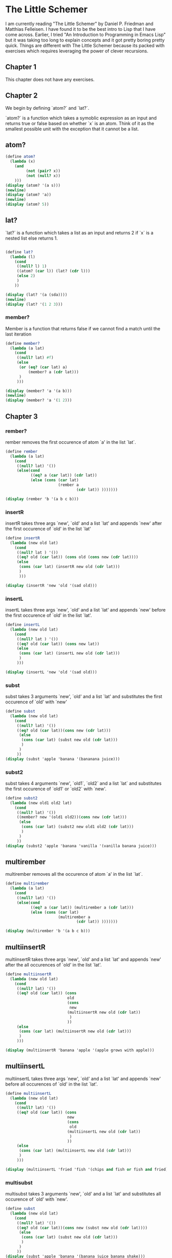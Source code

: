 #+PROPERTY: header-args :results output :exports both :session *scheme*

* The Little Schemer

I am currently reading "The Little Schemer" by Daniel P. Friedman and Matthias
Felleisen. I have found it to be the best intro to Lisp that I have come across.
Earlier, I tried "An Introduction to Programming in Emacs Lisp" but it was
taking too long to explain concepts and it got pretty boring pretty quick.
Things are different with The Little Schemer because its packed with exercises
which requires leveraging the power of clever recursions.

** Chapter 1
This chapter does not have any exercises.

** Chapter 2

We begin by defining `atom?` and `lat?`.

`atom?` is a function which takes a symoblic expression as an input and returns
true or false based on whether `x` is an atom.
Think of it as the smallest possible unit with the exception that it cannot be a list.


** atom?
#+begin_src scheme
(define atom?
  (lambda (x)
    (and
         (not (pair? x))
         (not (null? x))
    )))
(display (atom? '(a s)))
(newline)
(display (atom? 'a))
(newline)
(display (atom? 5))
#+end_src

#+RESULTS:
: #f
: #t
: #t

** lat?
`lat?` is a function which takes a list as an input and returns
2 if `x` is a nested list else returns 1.
#+begin_src scheme

(define lat?
  (lambda (l)
    (cond
     ((null? l) 1)
     ((atom? (car l)) (lat? (cdr l)))
     (else 2)
     )
    ))

(display (lat? '(a (sda))))
(newline)
(display (lat? '(1 2 3)))
#+end_src

#+RESULTS:
: 2
: 1

*** member?

Member is a function that returns false
if we cannot find a match until the last iteration
#+begin_src scheme
(define member?
  (lambda (a lat)
    (cond
     ((null? lat) #f)
     (else
      (or (eq? (car lat) a)
          (member? a (cdr lat)))
      )
     )))

(display (member? 'a '(a b)))
(newline)
(display (member? 'a '(1 2)))
#+end_src

#+RESULTS:
: #t
: #f

** Chapter 3

*** rember?


rember removes the first occurence of atom `a' in the list `lat`.
#+begin_src scheme
(define rember
  (lambda (a lat)
    (cond
     ((null? lat) '())
     (else(cond
           ((eq? a (car lat)) (cdr lat))
           (else (cons (car lat)
                       (rember a
                               (cdr lat)) )))))))

(display (rember 'b '(a b c b)))
#+end_src

#+RESULTS:
: (a c b)

*** insertR
insertR takes three args `new', `old' and a list `lat' and appends `new' after
the first occurence of `old' in the list `lat'

#+begin_src scheme
(define insertR
  (lambda (new old lat)
    (cond
     ((null? lat ) '())
     ((eq? old (car lat)) (cons old (cons new (cdr lat))))
     (else
      (cons (car lat) (insertR new old (cdr lat)))
      )
      )))

(display (insertR 'new 'old '(sad old)))
#+end_src

#+RESULTS:
: (sad old new)


*** insertL
insertL takes three args `new', `old' and a list `lat' and appends `new' before
the first occurence of `old' in the list `lat'.

#+begin_src scheme
(define insertL
  (lambda (new old lat)
    (cond
     ((null? lat ) '())
     ((eq? old (car lat)) (cons new lat))
     (else
      (cons (car lat) (insertL new old (cdr lat)))
      )
     )))

(display (insertL 'new 'old '(sad old)))
#+end_src

#+RESULTS:
: (sad new old)

*** subst

subst takes 3 arguments `new', `old' and a list `lat' and substitutes the first
occurence of `old' with `new'
#+begin_src scheme
(define subst
  (lambda (new old lat)
    (cond
     ((null? lat) '())
     ((eq? old (car lat))(cons new (cdr lat)))
      (else
       (cons (car lat) (subst new old (cdr lat)))
       )
      )
     ))
(display (subst 'apple 'banana '(bananana juice)))
#+end_src

#+RESULTS:
: (bananana juice)

*** subst2

subst takes 4 arguments `new', `old1`, `old2` and a list `lat` and substitutes the first
occurence of `old1' or `old2` with `new'.

#+begin_src scheme
(define subst2
  (lambda (new old1 old2 lat)
    (cond
     ((null? lat) '())
     ((member? new '(old1 old2))(cons new (cdr lat)))
      (else
       (cons (car lat) (subst2 new old1 old2 (cdr lat)))
       )
      )
     ))
(display (subst2 'apple 'banana 'vanilla '(vanilla banana juice)))
#+end_src

#+RESULTS:
: (vanilla banana juice)

** multirember

multirember removes all the occurence of atom `a' in the list `lat`.
#+begin_src scheme
(define multirember
  (lambda (a lat)
    (cond
     ((null? lat) '())
     (else(cond
           ((eq? a (car lat)) (multirember a (cdr lat)))
           (else (cons (car lat)
                       (multirember a
                               (cdr lat)) )))))))

(display (multirember 'b '(a b c b)))
#+end_src

#+RESULTS:
: (a c)

** multiinsertR

multiinsertR takes three args `new', `old' and a list `lat' and appends `new' after
the all occurences of `old' in the list `lat'.

#+begin_src scheme
(define multiinsertR
  (lambda (new old lat)
    (cond
     ((null? lat) '())
     ((eq? old (car lat)) (cons
                           old
                           (cons
                            new
                           (multiinsertR new old (cdr lat))
                            )
                           ))
     (else
      (cons (car lat) (multiinsertR new old (cdr lat)))
      )
     )))

(display (multiinsertR 'banana 'apple '(apple grows with apple)))
#+end_src

#+RESULTS:
: (apple banana grows with apple banana)

** multiinsertL

multiinsertL takes three args `new', `old' and a list `lat' and appends `new' before
all occurences of `old' in the list `lat'.

#+begin_src scheme
(define multiinsertL
  (lambda (new old lat)
    (cond
     ((null? lat) '())
     ((eq? old (car lat)) (cons
                           new
                           (cons
                            old
                           (multiinsertL new old (cdr lat))
                            )
                           ))
     (else
      (cons (car lat) (multiinsertL new old (cdr lat)))
      )
     )))

(display (multiinsertL 'fried 'fish '(chips and fish or fish and fried)))
#+end_src

#+RESULTS:
: (chips and fried fish or fried fish and fried)


*** multisubst

multisubst takes 3 arguments `new', `old' and a list `lat' and substitutes all
occurence of `old' with `new'.
#+begin_src scheme
(define subst
  (lambda (new old lat)
    (cond
     ((null? lat) '())
     ((eq? old (car lat))(cons new (subst new old (cdr lat))))
      (else
       (cons (car lat) (subst new old (cdr lat)))
       )
      )
     ))
(display (subst 'apple 'banana '(banana juice banana shake)))
#+end_src

#+RESULTS:
: (apple juice apple shake)

** Chapter 4

*** add1

Adds 1 to the input.
#+begin_src scheme
(define add1
  (lambda (n)
    (+ n 1)))
(display (add1 5))
#+end_src

#+RESULTS:
: 6

*** sub1

Substracts 1 from the input.

#+begin_src scheme
(define sub1
       (lambda (n)
         (- n 1)))
(display (sub1 6))
#+end_src

#+RESULTS:
: 5

*** o+

o+ takes two parameters `m` and `n` and returns their sum.
#+begin_src scheme
(define o+
  (lambda (m n)
    (cond
     ((zero? m) n)
     (else
      (o+ (sub1 m) (add1 n)))
     )
    )
  )
(display (o+ 5 100))
#+end_src

#+RESULTS:
: 105

*** o-

o- takes two parameters `m` and `n` and returns their difference.

#+begin_src scheme
(define o-
  (lambda (m n)
    (cond
     ((zero? m) n)
    (else
     (o- (sub1 n) (sub1 m))))))
(display (o- 14 3))
#+end_src

#+RESULTS:
: 11
